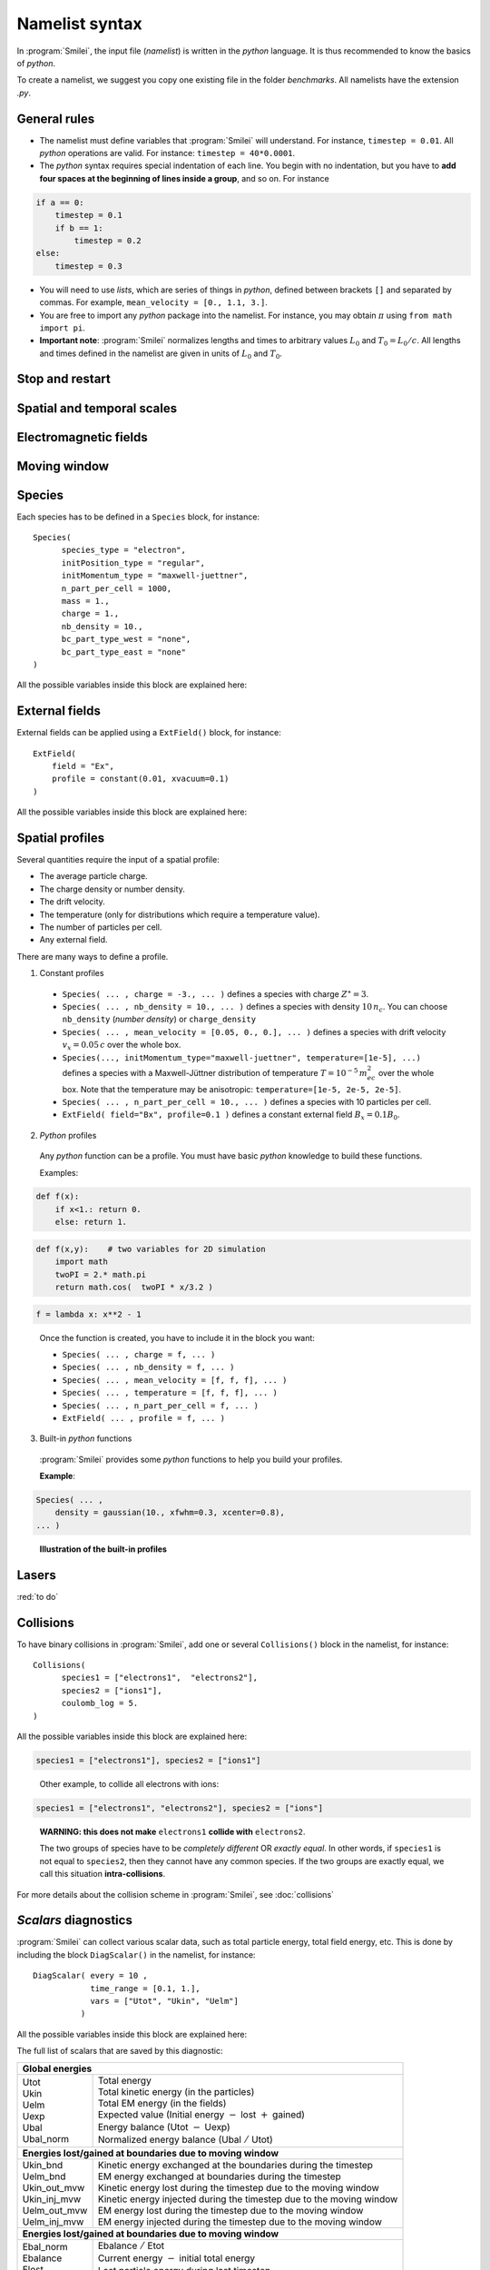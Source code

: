 Namelist syntax
---------------

In :program:`Smilei`, the input file (*namelist*) is written in the *python* language.
It is thus recommended to know the basics of *python*.

To create a namelist, we suggest you copy one existing file in the folder *benchmarks*.
All namelists have the extension *.py*.


General rules
^^^^^^^^^^^^^

* The namelist must define variables that :program:`Smilei` will understand.
  For instance, ``timestep = 0.01``.
  All *python* operations are valid. For instance: ``timestep = 40*0.0001``.

* The *python* syntax requires special indentation of each line.
  You begin with no indentation, but you have to **add four spaces at the
  beginning of lines inside a group**, and so on.
  For instance
  
.. code-block:: python
    
  if a == 0:
      timestep = 0.1
      if b == 1:
          timestep = 0.2
  else:
      timestep = 0.3
  
* You will need to use *lists*, which are series of things in *python*,
  defined between brackets ``[]`` and separated by commas.
  For example, ``mean_velocity = [0., 1.1, 3.]``.

* You are free to import any *python* package into the namelist.
  For instance, you may obtain :math:`\pi` using ``from math import pi``.

* **Important note**: :program:`Smilei` normalizes lengths and times to arbitrary values
  :math:`L_0` and :math:`T_0 = L_0/c`.
  All lengths and times defined in the namelist are given in units of
  :math:`L_0` and :math:`T_0`.


Stop and restart
^^^^^^^^^^^^^^^^
.. py:data:: dump_step 

  :default: 0

  The number of timesteps between each dump of the full simulation.
  If ``0``, no dump is done.
  
.. py:data:: dump_minutes 

  :default: 0.

  The number of minutes between each dump of the full simulation (combines with ``dump_step``).
  If ``0.``, no dump is done.

.. py:data:: exit_after_dump

  :default: ``True``

  If ``True``, the code stops after the dump.

.. py:data:: restart

  :default: ``False``

  If ``True``, :program:`Smilei` finds the last dump file and loads the corresponding simulation.
  If the dump file is not found, an error is raised.

.. py:data:: dump_file_sequence

  :default: ?
  
  :red:`to do`
  

Spatial and temporal scales
^^^^^^^^^^^^^^^^^^^^^^^^^^^

.. py:data:: geometry
  
  The geometry of the simulation: ``"1d3v"`` or ``"2d3v"``.
  
  ``1d`` or ``2d`` correspond to the number of spatial dimensions.
  ``3v`` indicates the number of dimensions for velocities.


.. py:data:: interpolation_order
  
  :default: 2
  
  Interpolation order. To this day, only ``2`` is available.


.. py:data:: timestep
  
  Duration of one timestep in units of :math:`T_0`.


.. py:data:: sim_time
  
  Duration of the simulation in units of :math:`T_0`.


.. py:data:: cell_length
  
  A list of floats: dimensions of one cell in units of :math`L_0`.
  The number of elements of this list must be the same as the dimension of the simulation.


.. py:data:: sim_length
  
  A list of floats: dimensions of the simulations in units of :math:`L_0`.
  The number of elements of this list must be the same as the dimension of the simulation.


.. py:data:: clrw
  
  :default: 0.
  
  Cluster width.
  :red:`to do`


.. py:data:: wavelength_SI
  
  The value of the wavelength :math:`\lambda_0` in SI units
  (**only required if collisions or ionization are requested**).
  The wavelength is related to the normalization length according to :math:`2\pi L_0 = \lambda_0`.

.. py:data:: print_every
  
  Number of timesteps between each info output on screen. By default, 10 outputs per
  simulation.


Electromagnetic fields
^^^^^^^^^^^^^^^^^^^^^^

.. py:data:: bc_em_type_x
             bc_em_type_y
  
  :type: lists of two strings: ``[bc_min, bc_max]``
  :default: ``["periodic", "periodic"]``
  
  The boundary conditions for the electromagnetic fields.
  The strings ``bc_min`` and ``bc_max`` must be one of the following choices:
  ``"periodic"``, ``"silver-muller"``, or ``"reflective"``.


.. py:data:: time_fields_frozen
  
  :default: 0.
  
  Time, at the beginning of the simulation, during which fields are frozen.



Moving window
^^^^^^^^^^^^^
.. py:data:: nspace_win_x

  :default: 0
  
  :red:`to do`


.. py:data:: t_move_win

  :default: 0.
  
  :red:`to do`


.. py:data:: vx_win

  :default: 0.
  
  :red:`to do`



Species
^^^^^^^
Each species has to be defined in a ``Species`` block, for instance::

  Species(
  	species_type = "electron",
  	initPosition_type = "regular",
  	initMomentum_type = "maxwell-juettner",
  	n_part_per_cell = 1000,
  	mass = 1.,
  	charge = 1.,
  	nb_density = 10.,
  	bc_part_type_west = "none",
  	bc_part_type_east = "none"
  )

All the possible variables inside this block are explained here:

.. py:data:: species_type
  
  :type: str
  
  The name you want to give to this species.


.. py:data:: initPosition_type
  
   The initialization of particle positions:
   
   * ``"regular"`` for regularly spaced
   * ``"random"`` for randomly distributed


.. py:data:: initMomentum_type
  
  The initialization of particle momenta:
  
  * ``"maxwell-juettner"`` for a relativistic maxwellian
  * ``"rectangular"`` for a rectangular distribution
  * ``"cold"`` for zero temperature
  
  The first 2 distributions depend on the parameter :py:data:`temperature` explained below.


.. py:data:: mass
  
  The mass of particles, in units of the electron mass :math:`m_e`.


.. py:data:: atomic_number

  The atomic number of the particles, required only if ionization is requested.
  :red:`todo`


.. py:data:: nb_density
             charge_density
  
  :type: float or *python* function (see section :ref:`profiles`)
  
  The absolute value of the number density or charge density (choose one only)
  of the particle distribution, in units of the critical density 
  :math:`n_c=\varepsilon_0 m_e/(e^2 T_0^2)`.


.. py:data:: charge
  
  :type: float or *python* function (see section :ref:`profiles`)
  
  The particle charge, in units of the electron charge $e$.


.. py:data:: mean_velocity
  
  :type: a list of 3 floats or *python* functions (see section :ref:`profiles`)
  
  The initial drift velocity of the particles, in units of the speed of light $c$.


.. py:data:: temperature
  
  :type: a list of 3 floats or *python* functions (see section :ref:`profiles`)
  
  The initial temperature of the particles, in units of :math:`m_ec^2`.


.. py:data:: n_part_per_cell
  
  :type: float or *python* function (see section :ref:`profiles`)
  
  The number of particles per cell.


.. py:data:: bc_part_type_west
             bc_part_type_east
             bc_part_type_south
             bc_part_type_north
  
  The boundary condition for particles: ``"none"`` means periodic.
  
  :red:`to do`


.. py:data:: time_frozen
  
  :default: 0.
  
  The time during which the particle positions are not updated, in units of :math:`T_0`.


.. py:data:: ionization_model
  
  :default: ``"none"``
  
  :red:`to do`


.. py:data:: radiating
  
  :default: ``False``
  
  :red:`to do`


.. py:data:: isTest
  
  :default: ``False``
  
  Flag for test particles. If ``True``, this species will contain only test particles
  which do not participate in the charge and currents.


.. py:data:: c_part_max
  
  :red:`to do`


.. py:data:: dynamics_type
  
  :red:`to do`



External fields
^^^^^^^^^^^^^^^
External fields can be applied using a ``ExtField()`` block, for instance::

  ExtField(
      field = "Ex",
      profile = constant(0.01, xvacuum=0.1)
  )

All the possible variables inside this block are explained here:


.. py:data:: field
  
  The name of the field: ``"Ex"``, ``"Ey"``, ``"Ez"``, ``"Bx"``, ``"By"`` or ``"Bz"``.

.. py:data:: profile
  
  :type: float or *python* function (see section :ref:`profiles`)
  
  The initial spatial profile of the applied field.
  The units are the natural normalization units for fields,
  i.e., :math:`B_0=m_e /(eT_0)` for magnetic fields, and :math:`E_0=m_e c/(eT_0)` for electric fields.


.. _profiles:

Spatial profiles
^^^^^^^^^^^^^^^^

Several quantities require the input of a spatial profile:

* The average particle charge.
* The charge density or number density.
* The drift velocity.
* The temperature (only for distributions which require a temperature value).
* The number of particles per cell.
* Any external field.

There are many ways to define a profile.

1. Constant profiles

  * ``Species( ... , charge = -3., ... )`` defines a species with charge :math:`Z^\star=3`.
  
  * ``Species( ... , nb_density = 10., ... )`` defines a species with density :math:`10\,n_c`.
    You can choose ``nb_density`` (*number density*) or ``charge_density``
  
  * ``Species( ... , mean_velocity = [0.05, 0., 0.], ... )`` defines a species
    with drift velocity :math:`v_x = 0.05\,c` over the whole box.
  
  * ``Species(..., initMomentum_type="maxwell-juettner", temperature=[1e-5], ...)`` defines
    a species with a Maxwell-Jüttner distribution of temperature :math:`T = 10^{-5}\,m_ec^2` over the whole box.
    Note that the temperature may be anisotropic: ``temperature=[1e-5, 2e-5, 2e-5]``.
  
  * ``Species( ... , n_part_per_cell = 10., ... )`` defines a species with 10 particles per cell.
  
  * ``ExtField( field="Bx", profile=0.1 )`` defines a constant external field :math:`B_x = 0.1 B_0`.
  

2. *Python* profiles

  Any *python* function can be a profile. You must have basic *python* knowledge to build these functions.
  
  Examples:
  
.. code-block:: python
  
  def f(x):
      if x<1.: return 0.
      else: return 1.

.. code-block:: python
  
  def f(x,y):    # two variables for 2D simulation
      import math
      twoPI = 2.* math.pi
      return math.cos(  twoPI * x/3.2 )

.. code-block:: python
  
  f = lambda x: x**2 - 1
  
..

  Once the function is created, you have to include it in the block you want:
  
  * ``Species( ... , charge = f, ... )``
  
  * ``Species( ... , nb_density = f, ... )``
  
  * ``Species( ... , mean_velocity = [f, f, f], ... )``
  
  * ``Species( ... , temperature = [f, f, f], ... )``
  
  * ``Species( ... , n_part_per_cell = f, ... )``
  
  * ``ExtField( ... , profile = f, ... )``


3. Built-in *python* functions

  :program:`Smilei` provides some *python* functions to help you build your profiles.
  
  .. py:function:: constant(value, xvacuum=0., yvacuum=0.)
  
    :param value: the magnitude
    :param xvacuum: vacuum region before the start of the profile.
  
  .. py:function:: trapezoidal(max, \
            xvacuum=0., xplateau=None, xslope1=0., xslope2=0., \
            yvacuum=0., yplateau=None, yslope1=0., yslope2=0. )
  
    :param max: maximum value
    :param xvacuum: empty length before the ramp up
    :param xplateau: length of the plateau (default is :py:data:`sim_length` :math:`-` ``xvacuum``)
    :param xslope1: length of the ramp up
    :param xslope2: length of the ramp down
  
  .. py:function:: gaussian(max, \
     xvacuum=0., xlength=None, xfwhm=None, xcenter=None, xorder=2, \
     yvacuum=0., ylength=None, yfwhm=None, ycenter=None, yorder=2 )
  
    :param max: maximum value
    :param xvacuum: empty length before starting the profile
    :param xlength:  length of the profile (default is :py:data:`sim_length` :math:`-` ``xvacuum``)
    :param xfwhm: gaussian FWHM (default is ``xlength/3.``)
    :param xcenter: gaussian center position (default is in the middle of ``xlength``)
    :param xorder: order of the gaussian.
    :note: If ``yorder`` equals 0, then the profile is constant over :math:`y`.
  
  .. py:function:: polygonal( xpoints=[], xvalues=[] )
  
    :param xpoints: list of the positions of the points
    :param xvalues: list of the values of the profile at each point
  
  .. py:function:: cosine( base, amplitude=1., \
           xvacuum=0., xlength=None, phi=0., xnumber=1 )
  
    :param base: offset of the profile value
    :param amplitude: amplitude of the cosine
    :param xvacuum: empty length before starting the profile
    :param xlength: length of the profile (default is :py:data:`sim_length` :math:`-` ``xvacuum``)
    :param phi: phase offset`
    :param xnumber: number of periods within ``xlength``
  
  **Example**:
  
.. code-block:: python
  
  Species( ... ,
      density = gaussian(10., xfwhm=0.3, xcenter=0.8),
  ... )

..
  
  **Illustration of the built-in profiles**
  
  .. image:: _static/pythonprofiles.png
  


Lasers
^^^^^^

:red:`to do`



.. _Collisions:

Collisions
^^^^^^^^^^

To have binary collisions in :program:`Smilei`,
add one or several ``Collisions()`` block in the namelist,
for instance::

  Collisions(
  	species1 = ["electrons1",  "electrons2"],
  	species2 = ["ions1"],
  	coulomb_log = 5.
  )


All the possible variables inside this block are explained here:

.. py:data:: species1
             species2
  
  :type: list of strings
  
  List of species names (see :py:data:`species_type`).
  
  The collisions will occur between
    1. all species under the list ``species1``
    2. and all species under the group ``species2``
  
  For instance, to have collisions between ``electrons1`` and ``ions1`` , use:
  
.. code-block:: python
  
  species1 = ["electrons1"], species2 = ["ions1"]

..

  Other example, to collide all electrons with ions:
  
.. code-block:: python
  
  species1 = ["electrons1", "electrons2"], species2 = ["ions"]

..

  **WARNING: this does not make** ``electrons1`` **collide with** ``electrons2``.
  
  The two groups of species have to be *completely different* OR *exactly equal*.
  In other words, if ``species1`` is not equal to ``species2``,
  then they cannot have any common species.
  If the two groups are exactly equal, we call this situation **intra-collisions**.


.. py:data:: coulomb_log
  
  :default: 0.
  
  The Coulomb logarithm.
  
  * If :math:`= 0`, the Coulomb logarithm is automatically computed for each collision.
  * If :math:`> 0`, the Coulomb logarithm is equal to this value.


.. py:data:: debug_every
  
  :default: 0
  
  | Number of timesteps between each output of information about collisions.
  | If 0, there will be no outputs.


For more details about the collision scheme in :program:`Smilei`, see :doc:`collisions`


.. _DiagScalar:

*Scalars* diagnostics
^^^^^^^^^^^^^^^^^^^^^

:program:`Smilei` can collect various scalar data, such as total particle energy, total field energy, etc.
This is done by including the block ``DiagScalar()`` in the namelist, for instance::

  DiagScalar( every = 10 ,
              time_range = [0.1, 1.],
              vars = ["Utot", "Ukin", "Uelm"]
            )

All the possible variables inside this block are explained here:

.. py:data:: every
  
  Number of timesteps between each output.


.. py:data:: time_range
  
  :default: ``[]``
  
  | List of two values: minimum and maximum times that will be used.
  | Omit this argument to include all times.


.. py:data:: precision
  
  :default: 10
  
  Number of digits of the outputs.

.. py:data:: vars
  
  :default: ``[]``
  
  | List of scalars that will be actually output. Note that all scalars are computed anyways.
  | Omit this argument to include all scalars.


The full list of scalars that are saved by this diagnostic:

+----------------+---------------------------------------------------------------------------+
| **Global energies**                                                                        |
+----------------+---------------------------------------------------------------------------+
| | Utot         | | Total energy                                                            |
| | Ukin         | | Total kinetic energy (in the particles)                                 |
| | Uelm         | | Total EM energy (in the fields)                                         |
| | Uexp         | | Expected value (Initial energy :math:`-` lost :math:`+` gained)         |
| | Ubal         | | Energy balance (Utot :math:`-` Uexp)                                    |
| | Ubal_norm    | | Normalized energy balance (Ubal :math:`/` Utot)                         |
+----------------+---------------------------------------------------------------------------+
| **Energies lost/gained at boundaries due to moving window**                                |
+----------------+---------------------------------------------------------------------------+
| | Ukin_bnd     | | Kinetic energy exchanged at the boundaries during the timestep          |
| | Uelm_bnd     | | EM energy exchanged at boundaries during the timestep                   |
| | Ukin_out_mvw | | Kinetic energy lost during the timestep due to the moving window        |
| | Ukin_inj_mvw | | Kinetic energy injected during the timestep due to the moving window    |
| | Uelm_out_mvw | | EM energy lost during the timestep due to the moving window             |
| | Uelm_inj_mvw | | EM energy injected during the timestep due to the moving window         |
+----------------+---------------------------------------------------------------------------+
| **Energies lost/gained at boundaries  due to moving window**                               |
+----------------+---------------------------------------------------------------------------+
| | Ebal_norm    | | Ebalance :math:`/` Etot                                                 |
| | Ebalance     | | Current energy :math:`-` initial total energy                           |
| | Elost        | | Lost particle energy during last timestep                               |
| | Poynting     | | Accumulated Poyting flux through all boundaries                         |
+----------------+---------------------------------------------------------------------------+
| | Z_abc        | | Average charge of species "abc"                                         |
| | E_abc        | |  ... their kinetic energy                                               |
| | N_abc        | |  ... and number of particles                                            |
+----------------+---------------------------------------------------------------------------+
| | Ex_U         | | :math:`\int E_x^2 dV /2`                                                |
| |              | |  ... and similar for fields Ey, Ez, Bx_m, By_m and Bz_m                 |
+----------------+---------------------------------------------------------------------------+
| | ExMin        | | Minimum of :math:`E_x`                                                  |
| | ExMinCell    | |  ... and its location (cell index)                                      |
| | ExMax        | | Maximum of :math:`E_x`                                                  |
| | ExMaxCell    | |  ... and its location (cell index)                                      |
| |              | | ... same for fields Ey Ez Bx_m By_m Bz_m Jx Jy Jz Rho                   |
+----------------+---------------------------------------------------------------------------+
| | PoyEast      | | Accumulated Poynting flux through eastern boundary                      |
| | PoyEastInst  | | Current Poynting flux through eastern boundary                          |
| |              | |  ... same for boundaries West South North Bottom Top                    |
+----------------+---------------------------------------------------------------------------+

Checkout the :doc:`post-processing` documentation as well.

.. _DiagFields:

*Fields* diagnostics
^^^^^^^^^^^^^^^^^^^^

:program:`Smilei` can collect various field data (electromagnetic fields, currents and density)
taken at the location of the PIC grid, both as instantaneous values and averaged values.
This is done with the following instructions in the namelist:

.. py:data:: fieldDump_every
  
  The number of timesteps between each output of the instantaneous fields.

.. py:data:: avgfieldDump_every
  
  The number of timesteps between each output of the time-averaged fields.

.. py:data:: ntime_step_avg
  
  The number of timesteps for time-averaging.

.. py:data:: fieldsToDump
  
  :default: ``[]``
  
  List of field names that are saved. By default, they all are.


The full list of fields that are saved by this diagnostic:

+----------------+-------------------------------------------------------+
| | Bx_m         | |                                                     |
| | By_m         | | Components of the magnetic field                    |
| | Bz_m         | |                                                     |
+----------------+-------------------------------------------------------+
| | Ex           | |                                                     |
| | Ey           | | Components of the electric field                    |
| | Ez           | |                                                     |
+----------------+-------------------------------------------------------+
| | Jx           | |                                                     |
| | Jy           | | Components of the total current                     |
| | Jz           | |                                                     |
+----------------+-------------------------------------------------------+
| | Jx_abc       | |                                                     |
| | Jy_abc       | | Components of the current due to species "abc"      |
| | Jz_abc       | |                                                     |
+----------------+-------------------------------------------------------+
| | Rho          | |  Total density                                      |
| | Rho_abc      | |  Density of species "abc"                           |
+----------------+-------------------------------------------------------+


.. _DiagProbe:

*Probe* diagnostics
^^^^^^^^^^^^^^^^^^^

The fields from the previous section are taken at the PIC grid locations,
but it is also possible to obtain the fields at arbitrary locations.
These are called *probes*.

A probe interpolates the fields at either one point (0-D),
several points arranged in a line (1-D) or several points arranged in a mesh (2-D).

To add one probe diagnostic, include the block ``DiagProbe()`` in the namelist.
There are several ways to do it:

**1. For only one point (zero-dimensional probe)**

.. code-block:: python

  DiagProbe(
      every      = ... , # a number
      pos        = [x0, y0, z0]
  )

..

  * ``every`` is the number of timesteps between each output.
  * ``x0 [, y0 [, z0]]`` is the position of the point where to interpolate the fields.
  
  **Note**: ``y0`` (or ``z0``) should only be used in the case of a 2-D (or 3-D) simulation.


**2. For a series of points arranged in a line (one-dimensional probe)**

.. code-block:: python

  DiagProbe(
      every      = ... , # a number
      pos        = [x0, y0, z0],
      pos_first  = [x1, y1, z1],
      number     = [n1]
  )

..

  * ``x0 [, y0 [, z0]]`` is the position of the starting point of the line.
  * ``x1 [, y1 [, z1]]`` is the position of the ending point of the line.
  * ``n1`` is the number of points along this line.

**3. For a series of points arranged in a mesh (two-dimensional probe)**

.. code-block:: python

  DiagProbe(
      every      = ... , # a number
      pos        = [x0, y0, z0],
      pos_first  = [x1, y1, z1],
      pos_second = [x2, y2, z2],
      number     = [n1, n2]
  )

..

  In this case, the three points define three vertices of a paralellogram.


**Notes**

* Probes output the EM fields, the total current and the total density.
* The dimension of the probe is decided only by the instruction ``number``:
  without it, the probe is 0-D, with ``number = [n1]``, the probe is 1-D,
  and with ``number =  [n1, n2]``, the probe is 2-D.
* You can have several probes in the input file.


**Examples of probe diagnostics**

0-D probe in 1-D simulation::
  
  DiagProbe(
      every = 1,
      pos   = [1.2]
  )

1-D probe in 1-D simulation::
  
  DiagProbe(
      every = 1,
      pos       = [1.2],
      pos_first = [5.6],
      number    = [100]
  )

1-D probe in 2-D simulation::
  
  DiagProbe(
      every = 1,
      pos       = [1.2,  4.],
      pos_first = [5.6,  4.],
      number    = [100]
  )

2-D probe in 2-D simulation::
  
  DiagProbe(
      every = 1,
      pos        = [0. ,   0.],
      pos_first  = [10. ,  0.],
      pos_second = [0.,    10.],
      number     = [100,   100]
  )


.. _DiagParticles:

*Particle* diagnostics
^^^^^^^^^^^^^^^^^^^^^^

A *particle diagnostic* collects data from the macro-particles and processes them during runtime.
It does not provide information on individual particles: instead, it produces
**averaged quantities** like the particle density, currents, etc.

The data may be collected from one or several particle species.

The data is discretized inside a "grid" chosen by the user. This grid may be of any dimension.

Examples:

* 1-dimensional grid along the position :math:`x` (gives density variation along :math:`x`)
* 2-dimensional grid along positions :math:`x` and :math:`y` (gives density map)
* 1-dimensional grid along the velocity :math:`v_x` (gives the velocity distribution)
* 2-dimensional grid along position :math:`x` and momentum :math:`p_x` (gives the phase-space)
* 1-dimensional grid along the kinetic energy :math:`E_\mathrm{kin}` (gives the energy distribution)
* 3-dimensional grid along :math:`x`, :math:`y` and :math:`E_\mathrm{kin}` (gives the density map for several energies)
* 1-dimensional grid along the charge :math:`Z^\star` (gives the charge distribution)

Each dimension of the grid is called "axis".

You can add a particle diagnostic by including a block ``DiagParticles()`` in the namelist,
for instance::
  
  DiagParticles(
  	output = "density",
  	every = 5,
  	time_average = 1,
  	species = ["electrons1", "electrons2"],
  	axes = [
  		["x", 0., 10, 100],
  		["ekin", 0.1, 100, 1000, "logscale", "edge_inclusive"]
  	]
  )

All the possible variables inside this block are explained here:

.. py:data:: output

  determines the data that is summed in each cell of the grid:
  
  * with ``"density"``, the weights are summed.
  * with ``"charge_density"``, the weights :math:`\times` charge are summed.
  * with ``"current_density_x"``, the weights :math:`\times` charge :math:`\times\; v_x` are summed (same with :math:`y` and :math:`z`).
  * with ``"p_density"``, the weights :math:`\times\; p` are summed (same with :math:`px`, :math:`py` and :math:`pz`)


.. py:data:: every
  
  The number of time-steps between each output.


.. py:data:: time_average
  
  The number of time-steps during which the data is averaged before output.


.. py:data:: species
  
  A list of the names of one or several species (see :py:data:`species_type`).


.. py:data:: axes
  
  A list of "axes" that define the grid.
  
  Syntax of one axis: ``[type, min, max, nsteps, "logscale", "edge_inclusive"]``
  
  * ``type`` is one of ``"x"``, ``"y"``, ``"z"``, ``"px"``, ``"py"``, ``"pz"``, ``"p"``,
    ``"gamma"``, ``"ekin"``, ``"vx"``, ``"vy"``, ``"vz"``, ``"v"`` or ``"charge"``.
  * The axis is discretized for ``type`` from ``min`` to ``max`` in ``nsteps`` bins.
  * The optional keyword ``logscale`` sets the axis scale to logarithmic instead of linear.
  * The optional keyword ``edge_inclusive`` includes the particles outside the range
    [``min``, ``max``] into the extrema bins.
  
  There may be as many axes as wanted in one ``DiagParticles( ... )`` block.



**Examples of particle diagnostics**

Variation of the density of species ``electron1``
from :math:`x=0` to 1, every 5 time-steps, without time-averaging::
  
  DiagParticles(
  	output = "density",
  	every = 5,
  	time_average = 1,
  	species = ["electron1"],
  	axes = [ ["x",    0.,    1.,    30] ]
  )

Density map from :math:`x=0` to 1, :math:`y=0` to 1::
  
  DiagParticles(
  	output = "density",
  	every = 5,
  	time_average = 1,
  	species = ["electron1"],
  	axes = [ ["x",    0.,    1.,    30],
  	         ["y",    0.,    1.,    30] ]
  )

Velocity distribution from :math:`v_x = -0.1` to :math:`0.1`::
  
  DiagParticles(
  	output = "density",
  	every = 5,
  	time_average = 1,
  	species = ["electron1"],
  	axes = [ ["vx",   -0.1,    0.1,    100] ]
  )

Phase space from :math:`x=0` to 1 and from :math:`px=-1` to 1::
  
  DiagParticles(
  	output = "density",
  	every = 5,
  	time_average = 1,
  	species = ["electron1"],
  	axes = [ ["x",    0.,    1.,    30],
  	         ["px",   -1.,   1.,    100] ]
  )

Energy distribution from 0.01 to 1 MeV in logarithmic scale.
Note that the input units are :math:`m_ec^2 \sim 0.5` MeV::
  
  DiagParticles(
  	output = "density",
  	every = 5,
  	time_average = 1,
  	species = ["electron1"],
  	axes = [ ["ekin",    0.02,    2.,   100, "logscale"] ]
  )

:math:`x`-:math:`y` density maps for three bands of energy: :math:`[0,1]`, :math:`[1,2]`, :math:`[2,\infty]`.
Note the use of ``edge_inclusive`` to reach energies up to :math:`\infty`::
  
  DiagParticles(
  	output = "density",
  	every = 5,
  	time_average = 1,
  	species = ["electron1"],
  	axes = [ ["x",    0.,    1.,    30],
  	         ["y",    0.,    1.,    30],
  	         ["ekin", 0.,    6.,    3,  "edge_inclusive"] ]
  )

Charge distribution from :math:`Z^\star =0` to 10::
  
  DiagParticles(
  	output = "density",
  	every = 5,
  	time_average = 1,
  	species = ["electron1"],
  	axes = [ ["charge",    -0.5,   10.5,   11] ]
  )



